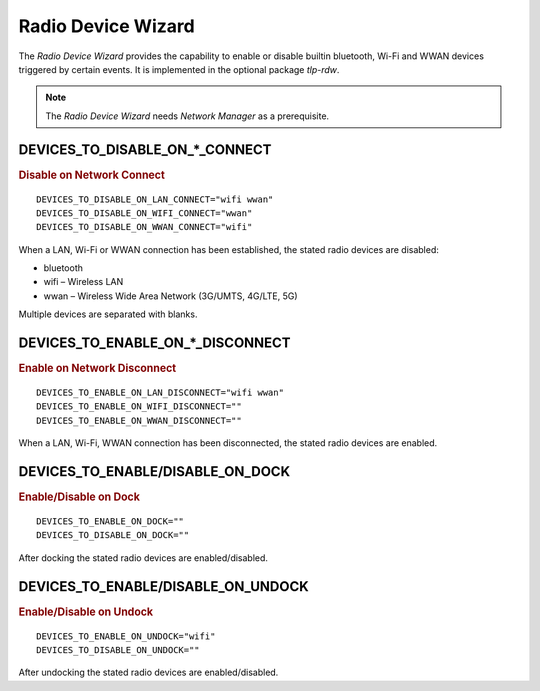 Radio Device Wizard
===================
The `Radio Device Wizard` provides the capability to enable or disable builtin
bluetooth, Wi-Fi and WWAN devices triggered by certain events. It is implemented
in the optional package `tlp-rdw`.

.. note:: The `Radio Device Wizard` needs `Network Manager` as a prerequisite.

DEVICES_TO_DISABLE_ON_*_CONNECT
-------------------------------------------
.. rubric:: Disable on Network Connect

::

    DEVICES_TO_DISABLE_ON_LAN_CONNECT="wifi wwan"
    DEVICES_TO_DISABLE_ON_WIFI_CONNECT="wwan"
    DEVICES_TO_DISABLE_ON_WWAN_CONNECT="wifi"

When a LAN, Wi-Fi or WWAN connection has been established, the stated radio
devices are disabled:

* bluetooth
* wifi – Wireless LAN
* wwan – Wireless Wide Area Network (3G/UMTS, 4G/LTE, 5G)

Multiple devices are separated with blanks.

DEVICES_TO_ENABLE_ON_*_DISCONNECT
---------------------------------------------
.. rubric:: Enable on Network Disconnect

::

    DEVICES_TO_ENABLE_ON_LAN_DISCONNECT="wifi wwan"
    DEVICES_TO_ENABLE_ON_WIFI_DISCONNECT=""
    DEVICES_TO_ENABLE_ON_WWAN_DISCONNECT=""

When a LAN, Wi-Fi, WWAN connection has been disconnected, the stated radio
devices are enabled.

DEVICES_TO_ENABLE/DISABLE_ON_DOCK
---------------------------------
.. rubric:: Enable/Disable on Dock

::

    DEVICES_TO_ENABLE_ON_DOCK=""
    DEVICES_TO_DISABLE_ON_DOCK=""

After docking the stated radio devices are enabled/disabled.

DEVICES_TO_ENABLE/DISABLE_ON_UNDOCK
-----------------------------------
.. rubric:: Enable/Disable on Undock

::


    DEVICES_TO_ENABLE_ON_UNDOCK="wifi"
    DEVICES_TO_DISABLE_ON_UNDOCK=""

After undocking the stated radio devices are enabled/disabled.
